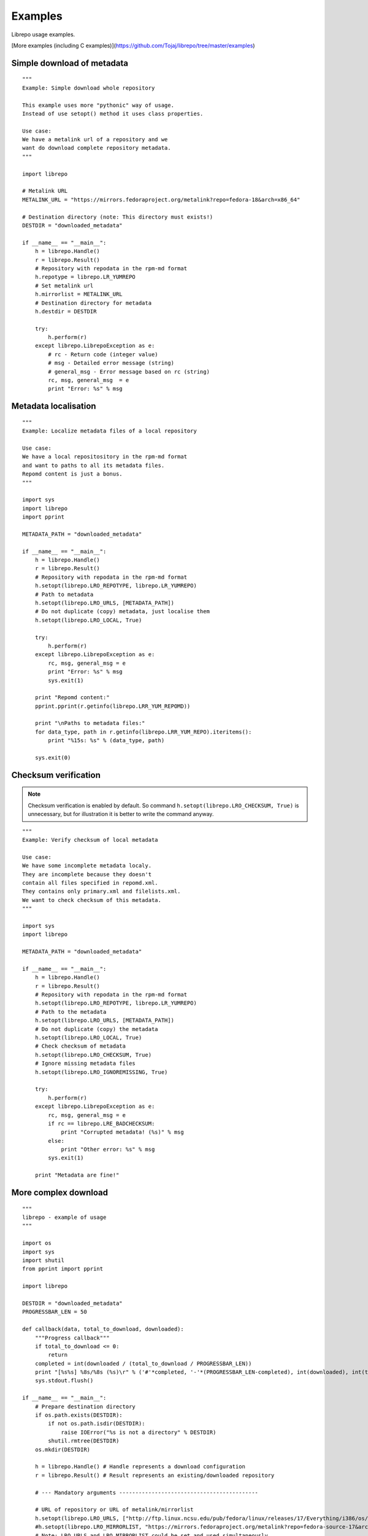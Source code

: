 .. _examples:

Examples
========

Librepo usage examples.

[More examples (including C examples)](https://github.com/Tojaj/librepo/tree/master/examples)


Simple download of metadata
---------------------------

::

    """
    Example: Simple download whole repository

    This example uses more "pythonic" way of usage.
    Instead of use setopt() method it uses class properties.

    Use case:
    We have a metalink url of a repository and we
    want do download complete repository metadata.
    """

    import librepo

    # Metalink URL
    METALINK_URL = "https://mirrors.fedoraproject.org/metalink?repo=fedora-18&arch=x86_64"

    # Destination directory (note: This directory must exists!)
    DESTDIR = "downloaded_metadata"

    if __name__ == "__main__":
        h = librepo.Handle()
        r = librepo.Result()
        # Repository with repodata in the rpm-md format
        h.repotype = librepo.LR_YUMREPO
        # Set metalink url
        h.mirrorlist = METALINK_URL
        # Destination directory for metadata
        h.destdir = DESTDIR

        try:
            h.perform(r)
        except librepo.LibrepoException as e:
            # rc - Return code (integer value)
            # msg - Detailed error message (string)
            # general_msg - Error message based on rc (string)
            rc, msg, general_msg  = e
            print "Error: %s" % msg

Metadata localisation
---------------------

::

    """
    Example: Localize metadata files of a local repository

    Use case:
    We have a local repositository in the rpm-md format
    and want to paths to all its metadata files.
    Repomd content is just a bonus.
    """

    import sys
    import librepo
    import pprint

    METADATA_PATH = "downloaded_metadata"

    if __name__ == "__main__":
        h = librepo.Handle()
        r = librepo.Result()
        # Repository with repodata in the rpm-md format
        h.setopt(librepo.LRO_REPOTYPE, librepo.LR_YUMREPO)
        # Path to metadata
        h.setopt(librepo.LRO_URLS, [METADATA_PATH])
        # Do not duplicate (copy) metadata, just localise them
        h.setopt(librepo.LRO_LOCAL, True)

        try:
            h.perform(r)
        except librepo.LibrepoException as e:
            rc, msg, general_msg = e
            print "Error: %s" % msg
            sys.exit(1)

        print "Repomd content:"
        pprint.pprint(r.getinfo(librepo.LRR_YUM_REPOMD))

        print "\nPaths to metadata files:"
        for data_type, path in r.getinfo(librepo.LRR_YUM_REPO).iteritems():
            print "%15s: %s" % (data_type, path)

        sys.exit(0)

Checksum verification
---------------------

.. note::
    Checksum verification is enabled by default. So command
    ``h.setopt(librepo.LRO_CHECKSUM, True)`` is unnecessary, but
    for illustration it is better to write the command anyway.

::

    """
    Example: Verify checksum of local metadata

    Use case:
    We have some incomplete metadata localy.
    They are incomplete because they doesn't
    contain all files specified in repomd.xml.
    They contains only primary.xml and filelists.xml.
    We want to check checksum of this metadata.
    """

    import sys
    import librepo

    METADATA_PATH = "downloaded_metadata"

    if __name__ == "__main__":
        h = librepo.Handle()
        r = librepo.Result()
        # Repository with repodata in the rpm-md format
        h.setopt(librepo.LRO_REPOTYPE, librepo.LR_YUMREPO)
        # Path to the metadata
        h.setopt(librepo.LRO_URLS, [METADATA_PATH])
        # Do not duplicate (copy) the metadata
        h.setopt(librepo.LRO_LOCAL, True)
        # Check checksum of metadata
        h.setopt(librepo.LRO_CHECKSUM, True)
        # Ignore missing metadata files
        h.setopt(librepo.LRO_IGNOREMISSING, True)

        try:
            h.perform(r)
        except librepo.LibrepoException as e:
            rc, msg, general_msg = e
            if rc == librepo.LRE_BADCHECKSUM:
                print "Corrupted metadata! (%s)" % msg
            else:
                print "Other error: %s" % msg
            sys.exit(1)

        print "Metadata are fine!"

More complex download
---------------------

::

    """
    librepo - example of usage
    """

    import os
    import sys
    import shutil
    from pprint import pprint

    import librepo

    DESTDIR = "downloaded_metadata"
    PROGRESSBAR_LEN = 50

    def callback(data, total_to_download, downloaded):
        """Progress callback"""
        if total_to_download <= 0:
            return
        completed = int(downloaded / (total_to_download / PROGRESSBAR_LEN))
        print "[%s%s] %8s/%8s (%s)\r" % ('#'*completed, '-'*(PROGRESSBAR_LEN-completed), int(downloaded), int(total_to_download), data),
        sys.stdout.flush()

    if __name__ == "__main__":
        # Prepare destination directory
        if os.path.exists(DESTDIR):
            if not os.path.isdir(DESTDIR):
                raise IOError("%s is not a directory" % DESTDIR)
            shutil.rmtree(DESTDIR)
        os.mkdir(DESTDIR)

        h = librepo.Handle() # Handle represents a download configuration
        r = librepo.Result() # Result represents an existing/downloaded repository

        # --- Mandatory arguments -------------------------------------------

        # URL of repository or URL of metalink/mirrorlist
        h.setopt(librepo.LRO_URLS, ["http://ftp.linux.ncsu.edu/pub/fedora/linux/releases/17/Everything/i386/os/"])
        #h.setopt(librepo.LRO_MIRRORLIST, "https://mirrors.fedoraproject.org/metalink?repo=fedora-source-17&arch=i386")
        # Note: LRO_URLS and LRO_MIRRORLIST could be set and used simultaneously
        #       and if download from LRO_URLS failed, then mirrorlist is used

        # Type of repository
        h.setopt(librepo.LRO_REPOTYPE, librepo.LR_YUMREPO)

        # --- Optional arguments --------------------------------------------

        # Make download interruptible
        h.setopt(librepo.LRO_INTERRUPTIBLE, True)

        # Destination directory for metadata
        h.setopt(librepo.LRO_DESTDIR, DESTDIR)

        # Check checksum of all files (if checksum is available in repomd.xml)
        h.setopt(librepo.LRO_CHECKSUM, True)

        # Callback to display progress of downloading
        h.setopt(librepo.LRO_PROGRESSCB, callback)

        # Set user data for the callback
        h.setopt(librepo.LRO_PROGRESSDATA, {'test': 'dict', 'foo': 'bar'})

        # Download only filelists.xml, prestodelta.xml
        # Note: repomd.xml is downloaded implicitly!
        # Note: If LRO_YUMDLIST is None -> all files are downloaded
        h.setopt(librepo.LRO_YUMDLIST, ["filelists", "prestodelta"])

        h.perform(r)

        # Get and show results
        pprint (r.getinfo(librepo.LRR_YUM_REPO))
        pprint (r.getinfo(librepo.LRR_YUM_REPOMD))

        # Whoops... I forget to download primary.xml.. Lets fix it!
        # Set LRO_UPDATE - only update existing Result
        h.setopt(librepo.LRO_UPDATE, True)
        h.setopt(librepo.LRO_YUMDLIST, ["primary"])
        h.perform(r)

        # List of mirrors
        # (In this case no mirrorlist is used -> list will contain only one url)
        # Example of access info via attr insted of .getinfo() method
        pprint (h.mirrors)

        # Get and show final results
        pprint (r.getinfo(librepo.LRR_YUM_REPO))
        pprint (r.getinfo(librepo.LRR_YUM_REPOMD))

How to get urls in a local mirrorlist
-------------------------------------

::

    import os
    import sys
    import librepo
    import pprint

    DESTDIR = "downloaded_metadata"

    if __name__ == "__main__":
        h = librepo.Handle()
        r = librepo.Result()

        # Correct repotype is important. Without repotype
        # metalink parser doesn't know suffix which should
        # be stripped off from the mirrors urls.
        h.setopt(librepo.LRO_REPOTYPE, librepo.LR_YUMREPO)

        # Set local mirrorlist file as mirrorlist
        if os.path.isfile(os.path.join(DESTDIR, "mirrorlist")):
            h.mirrorlist = os.path.join(DESTDIR, "mirrorlist")
        elif os.path.isfile(os.path.join(DESTDIR, "metalink.xml")):
            h.mirrorlist = os.path.join(DESTDIR, "metalink.xml")
        else:
            print "No mirrorlist of downloaded repodata available"
            sys.exit(0)

        # Download only the mirrorlist during perform() call.
        h.setopt(librepo.LRO_FETCHMIRRORS, True)

        h.perform(r)

        print "Urls in mirrorlist:"
        print h.mirrors
        print "Metalink file content:"
        pprint.pprint(h.metalink)

